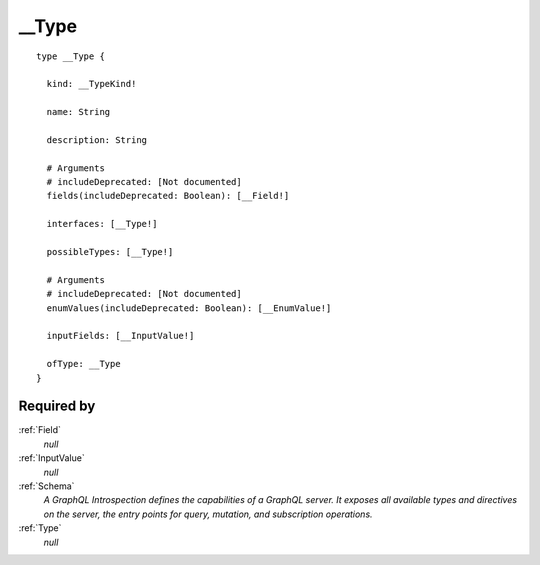 .. _Type:

__Type
======

::


  type __Type {
  
    kind: __TypeKind!
    
    name: String
    
    description: String
    
    # Arguments
    # includeDeprecated: [Not documented]
    fields(includeDeprecated: Boolean): [__Field!]
    
    interfaces: [__Type!]
    
    possibleTypes: [__Type!]
    
    # Arguments
    # includeDeprecated: [Not documented]
    enumValues(includeDeprecated: Boolean): [__EnumValue!]
    
    inputFields: [__InputValue!]
    
    ofType: __Type
  }


Required by
-----------

:ref:`Field`
   *null*
:ref:`InputValue`
   *null*
:ref:`Schema`
   *A GraphQL Introspection defines the capabilities of a GraphQL server. It exposes all available types and directives on the server, the entry points for query, mutation, and subscription operations.*
:ref:`Type`
   *null*
